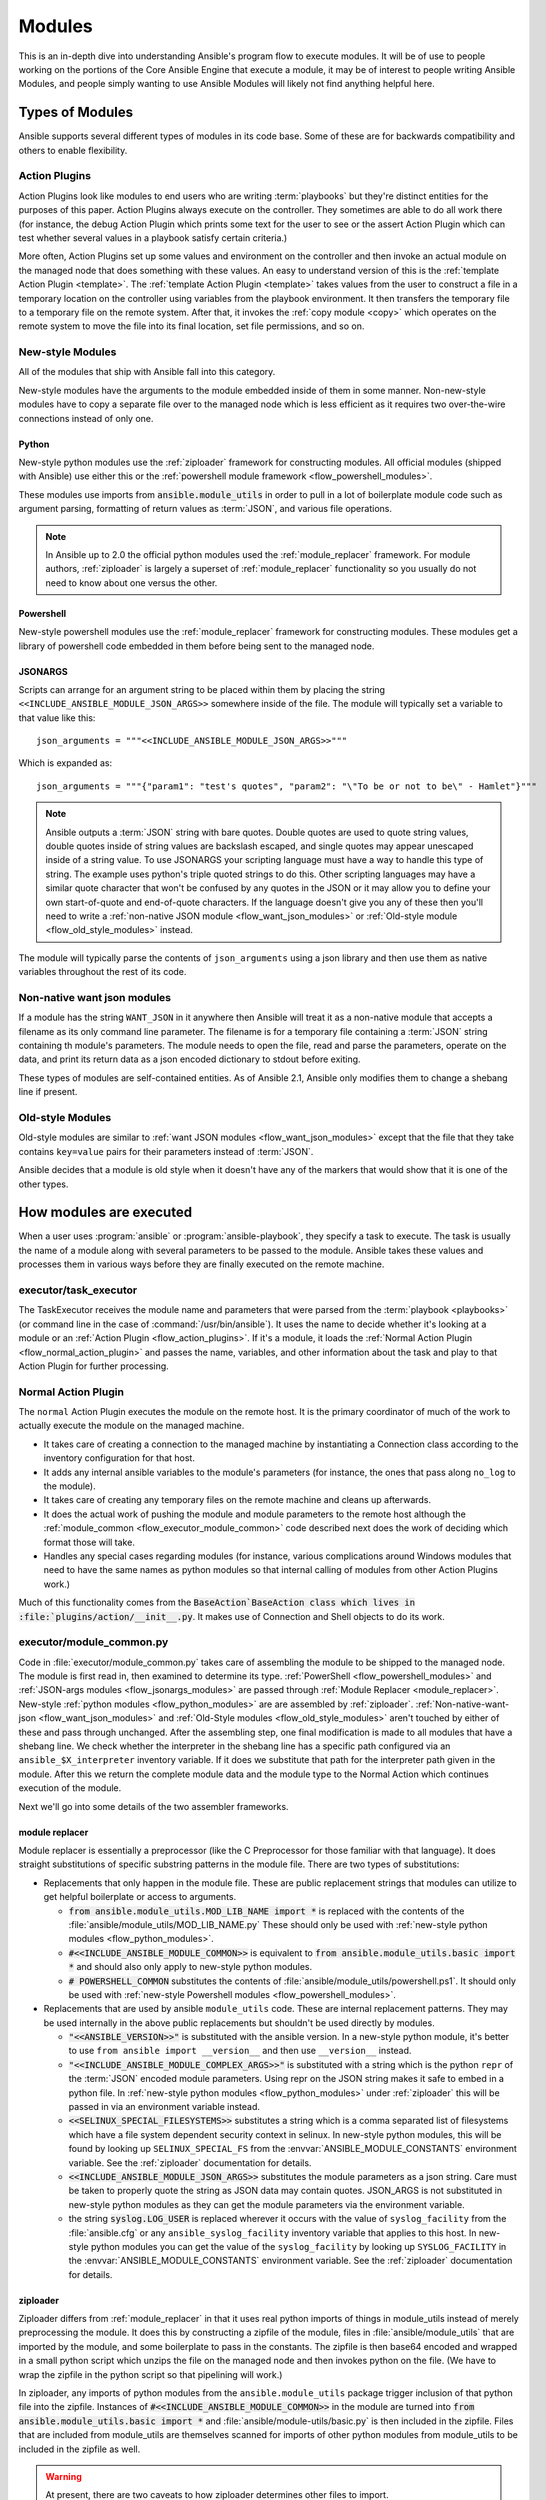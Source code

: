 .. _flow_modules:

=======
Modules
=======

This is an in-depth dive into understanding Ansible's program flow to execute
modules.  It will be of use to people working on the portions of the Core
Ansible Engine that execute a module, it may be of interest to people writing
Ansible Modules, and people simply wanting to use Ansible Modules will likely
not find anything helpful here.

.. _flow_types_of_modules:

Types of Modules
================

Ansible supports several different types of modules in its code base.  Some of
these are for backwards compatibility and others to enable flexibility.

.. _flow_action_plugins:

Action Plugins
--------------

Action Plugins look like modules to end users who are writing :term:`playbooks` but
they're distinct entities for the purposes of this paper.  Action Plugins
always execute on the controller. They sometimes are able to do all work there
(for instance, the debug Action Plugin which prints some text for the user to
see or the assert Action Plugin which can test whether several values in
a playbook satisfy certain criteria.)

More often, Action Plugins set up some values and environment on the controller
and then invoke an actual module on the managed node that does something with
these values.  An easy to understand version of this is the
:ref:`template Action Plugin <template>`.  The
:ref:`template Action Plugin <template>` takes values from the user to
construct a file in a temporary location on the controller using variables
from the playbook environment.  It then transfers the temporary file to
a temporary file on the remote system.  After that, it invokes the
:ref:`copy module <copy>` which operates on the remote system to move the file
into its final location, set file permissions, and so on.

.. _flow_new_style_modules:

New-style Modules
-----------------

All of the modules that ship with Ansible fall into this category.

New-style modules have the arguments to the module embedded inside of them in
some manner.  Non-new-style modules have to copy a separate file over to the
managed node which is less efficient as it requires two over-the-wire
connections instead of only one.

.. _flow_python_modules:

Python
^^^^^^

New-style python modules use the :ref:`ziploader` framework for constructing
modules.  All official modules (shipped with Ansible) use either this or the
:ref:`powershell module framework <flow_powershell_modules>`.

These modules use imports from :code:`ansible.module_utils` in order to pull in
a lot of boilerplate module code such as argument parsing, formatting of return
values as :term:`JSON`, and various file operations.

.. note:: In Ansible up to 2.0 the official python modules used the
    :ref:`module_replacer` framework.  For module authors, :ref:`ziploader` is
    largely a superset of :ref:`module_replacer` functionality so you usually
    do not need to know about one versus the other.

.. _flow_powershell_modules:

Powershell
^^^^^^^^^^

New-style powershell modules use the :ref:`module_replacer` framework for
constructing modules.  These modules get a library of powershell code embedded
in them before being sent to the managed node.

.. _flow_josnargs_modules:

JSONARGS
^^^^^^^^

Scripts can arrange for an argument string to be placed within them by placing
the string ``<<INCLUDE_ANSIBLE_MODULE_JSON_ARGS>>`` somewhere inside of the
file.  The module will typically set a variable to that value like this::

    json_arguments = """<<INCLUDE_ANSIBLE_MODULE_JSON_ARGS>>"""

Which is expanded as::

    json_arguments = """{"param1": "test's quotes", "param2": "\"To be or not to be\" - Hamlet"}"""

.. note:: Ansible outputs a :term:`JSON` string with bare quotes.  Double quotes are
       used to quote string values, double quotes inside of string values are
       backslash escaped, and single quotes may appear unescaped inside of
       a string value.  To use JSONARGS your scripting language must have a way
       to handle this type of string.  The example uses python's triple quoted
       strings to do this.  Other scripting languages may have a similar quote
       character that won't be confused by any quotes in the JSON or it may
       allow you to define your own start-of-quote and end-of-quote characters.
       If the language doesn't give you any of these then you'll need to write
       a :ref:`non-native JSON module <flow_want_json_modules>` or
       :ref:`Old-style module <flow_old_style_modules>` instead.

The module will typically parse the contents of ``json_arguments`` using a json
library and then use them as native variables throughout the rest of its code.

.. _flow_want_json_modules:

Non-native want json modules
----------------------------

If a module has the string ``WANT_JSON`` in it anywhere then Ansible will treat
it as a non-native module that accepts a filename as its only command line
parameter.  The filename is for a temporary file containing a :term:`JSON`
string containing th module's parameters.  The module needs to open the file,
read and parse the parameters, operate on the data, and print its return data
as a json encoded dictionary to stdout before exiting.

These types of modules are self-contained entities.  As of Ansible 2.1, Ansible
only modifies them to change a shebang line if present.

.. seealso:: Examples of Non-native modules written in ruby are in the `Ansible
    for Rubyists <https://github.com/ansible/ansible-for-rubyists>`_ repository.

.. _flow_old_style_modules:

Old-style Modules
-----------------

Old-style modules are similar to :ref:`want JSON modules <flow_want_json_modules>` except that the
file that they take contains ``key=value`` pairs for their parameters instead of
:term:`JSON`.

Ansible decides that a module is old style when it doesn't have any of the
markers that would show that it is one of the other types.

.. _flow_how_modules_are_executed:

How modules are executed
========================

When a user uses :program:`ansible` or :program:`ansible-playbook`, they
specify a task to execute.  The task is usually the name of a module along
with several parameters to be passed to the module.  Ansible takes these
values and processes them in various ways before they are finally executed on
the remote machine.

.. _flow_executor_task_executor:

executor/task_executor
----------------------

The TaskExecutor receives the module name and parameters that were parsed from
the :term:`playbook <playbooks>` (or command line in the case of
:command:`/usr/bin/ansible`).  It uses the name to decide whether it's looking
at a module or an :ref:`Action Plugin <flow_action_plugins>`.  If it's a module, it loads the
:ref:`Normal Action Plugin <flow_normal_action_plugin>` and passes the name,
variables, and other information about the task and play to that Action Plugin
for further processing.

.. _flow_normal_action_plugin:

Normal Action Plugin
--------------------

The ``normal`` Action Plugin executes the module on the remote host.  It is
the primary coordinator of much of the work to actually execute the module on
the managed machine.

* It takes care of creating a connection to the managed machine by
  instantiating a Connection class according to the inventory configuration for
  that host.
* It adds any internal ansible variables to the module's parameters (for
  instance, the ones that pass along ``no_log`` to the module).
* It takes care of creating any temporary files on the remote machine and
  cleans up afterwards.
* It does the actual work of pushing the module and module parameters to the
  remote host although the :ref:`module_common <flow_executor_module_common>`
  code described next does the work of deciding which format those will take.
* Handles any special cases regarding modules (for instance, various
  complications around Windows modules that need to have the same names as
  python modules so that internal calling of modules from other Action Plugins
  work.)

Much of this functionality comes from the :code:`BaseAction`BaseAction class
which lives in :file:`plugins/action/__init__.py`.  It makes use of Connection
and Shell objects to do its work.

.. _flow_executor_module_common:

executor/module_common.py
-------------------------

Code in :file:`executor/module_common.py` takes care of assembling the module
to be shipped to the managed node.  The module is first read in, then examined
to determine its type.  :ref:`PowerShell <flow_powershell_modules>` and
:ref:`JSON-args modules <flow_jsonargs_modules>` are passed through
:ref:`Module Replacer <module_replacer>`.  New-style
:ref:`python modules <flow_python_modules>` are are assembled by
:ref:`ziploader`.
:ref:`Non-native-want-json <flow_want_json_modules>` and
:ref:`Old-Style modules <flow_old_style_modules>` aren't touched by either of
these and pass through unchanged.  After the assembling step, one final
modification is made to all modules that have a shebang line.  We check
whether the interpreter in the shebang line has a specific path configured via
an ``ansible_$X_interpreter`` inventory variable.  If it does we substitute that
path for the interpreter path given in the module.  After this we return the
complete module data and the module type to the Normal Action which continues
execution of the module.

Next we'll go into some details of the two assembler frameworks.

.. _module_replacer:

module replacer
^^^^^^^^^^^^^^^

Module replacer is essentially a preprocessor (like the C Preprocessor for
those familiar with that language).  It does straight substitutions of specific
substring patterns in the module file.  There are two types of substitutions:

* Replacements that only happen in the module file.  These are public
  replacement strings that modules can utilize to get helpful boilerplate or
  access to arguments.

  - :code:`from ansible.module_utils.MOD_LIB_NAME import *` is replaced with the
    contents of the :file:`ansible/module_utils/MOD_LIB_NAME.py`  These should
    only be used with :ref:`new-style python modules <flow_python_modules>`.
  - :code:`#<<INCLUDE_ANSIBLE_MODULE_COMMON>>` is equivalent to
    :code:`from ansible.module_utils.basic import *` and should also only apply
    to new-style python modules.
  - :code:`# POWERSHELL_COMMON` substitutes the contents of
    :file:`ansible/module_utils/powershell.ps1`.  It should only be used with
    :ref:`new-style Powershell modules <flow_powershell_modules>`.

* Replacements that are used by ansible ``module_utils`` code.  These are internal
  replacement patterns.  They may be used internally in the above public
  replacements but shouldn't be used directly by modules.

  - :code:`"<<ANSIBLE_VERSION>>"` is substituted with the ansible version.  In
    a new-style python module, it's better to use ``from ansible import
    __version__`` and then use ``__version__`` instead.
  - :code:`"<<INCLUDE_ANSIBLE_MODULE_COMPLEX_ARGS>>"` is substituted with
    a string which is the python ``repr`` of the :term:`JSON` encoded module
    parameters.  Using repr on the JSON string makes it safe to embed in
    a python file.  In :ref:`new-style python modules <flow_python_modules>`
    under :ref:`ziploader` this will be passed in via an environment variable
    instead.
  - :code:`<<SELINUX_SPECIAL_FILESYSTEMS>>` substitutes a string which is
    a comma separated list of filesystems which have a file system dependent
    security context in selinux.  In new-style python modules, this will be
    found by looking up ``SELINUX_SPECIAL_FS`` from the
    :envvar:`ANSIBLE_MODULE_CONSTANTS` environment variable.  See the
    :ref:`ziploader` documentation for details.
  - :code:`<<INCLUDE_ANSIBLE_MODULE_JSON_ARGS>>` substitutes the module
    parameters as a json string.  Care must be taken to properly quote the
    string as JSON data may contain quotes.  JSON_ARGS is not substituted in
    new-style python modules as they can get the module parameters via the
    environment variable.
  - the string :code:`syslog.LOG_USER` is replaced wherever it occurs with the
    value of ``syslog_facility`` from the :file:`ansible.cfg` or any
    ``ansible_syslog_facility`` inventory variable that applies to this host.  In
    new-style python modules you can get the value of the ``syslog_facility``
    by looking up ``SYSLOG_FACILITY`` in the :envvar:`ANSIBLE_MODULE_CONSTANTS`
    environment variable.  See the :ref:`ziploader` documentation for details.

.. _ziploader:

ziploader
^^^^^^^^^

Ziploader differs from :ref:`module_replacer` in that it uses real python
imports of things in module_utils instead of merely preprocessing the module.
It does this by constructing a zipfile of the module, files in
:file:`ansible/module_utils` that are imported by the module, and some
boilerplate to pass in the constants.  The zipfile is then base64 encoded and
wrapped in a small python script which unzips the file on the managed node and
then invokes python on the file.  (We have to wrap the zipfile in the python
script so that pipelining will work.)

In ziploader, any imports of python modules from the ``ansible.module_utils``
package trigger inclusion of that python file into the zipfile.  Instances of
:code:`#<<INCLUDE_ANSIBLE_MODULE_COMMON>>` in the module are turned into
:code:`from ansible.module_utils.basic import *` and
:file:`ansible/module-utils/basic.py` is then included in the zipfile.  Files
that are included from module_utils are themselves scanned for imports of other
python modules from module_utils to be included in the zipfile as well.

.. warning::
    At present, there are two caveats to how ziploader determines other files
    to import.

    * Ziploader cannot determine whether an import should be included if it is
      a relative import.  Always use an absolute import that has
      ``ansible.module_utils`` in it to allow ziploader to determine that the
      file should be included.
    * Ziploader does not include python packages (directories with
      :file:`__init__.py`` in them).  Ziploader only works on :file:`*.py`
      files that are directly in the :file:`ansible/module_utils` directory.

.. _flow_passing_module_args:

Passing args
~~~~~~~~~~~~

In :ref:`module_replacer`, module arguments are turned into a json-ified
string and substituted into the combined module file.  In :ref:`ziploader`,
the json-ified string is placed in the the :envvar:`ANSIBLE_MODULE_ARGS`
environment variable.  When :code:`ansible.module_utils.basic` is imported
it places this string in the global variable
``ansible.module_utils.basic.MODULE_COMPLEX_ARGS`` and removes it from the
environment.  Modules probably should not access this variable directly.
Instead, they should instantiate an :class:`AnsibleModule()` and use
:meth:`AnsibleModule.params` to access the parsed version of the arguments.

.. _flow_passing_module_constants:

Passing constants
~~~~~~~~~~~~~~~~~

Currently there are three constants passed from the controller to the modules:
``ANSIBLE_VERSION``, ``SELINUX_SPECIAL_FS`` and ``SYSLOG_FACILITY``.  In
:ref:`module_replacer`, ``ANSIBLE_VERSION`` and ``SELINUX_SPECIAL_FS`` were
substituted into the global variables
:code:`ansible.module_utils.basic.ANSIBLE_VERSION` and
:code:`ansible.module_utils.basic.SELINUX_SPECIAL_FS`.  ``SYSLOG_FACILITY`` didn't
get placed into a variable.  Instead, any occurrences of the string
``syslog.LOG_USER`` in the combined module file were replaced with ``syslog.``
followed by the string contained in ``SYSLOG_FACILITY``.  All of these have
changed in :ref:`ziploader`.

The ansible verison can now be used by a module by importing ``__version__``
from ansible::

    from ansible import __version__
    module.exit_json({'msg': 'module invoked by ansible %s' % __version__})

For now :code:`ANSIBLE_VERSION` is also available at its old location inside of
``ansible.module_utils.basic`` but that will eventually be removed.

``SELINUX_SPECIAL_FS`` and  ``SYSLOG_FACILITY`` have changed much more.
:ref:`ziploader` passes these as another json-ified string inside of the
:envvar:`ANSIBLE_MODULE_CONSTANTS` environment variable.  When
``ansible.module_utils.basic`` is imported it places this string in the global
variable :code:`ansible.module_utils.basic.MODULE_CONSTANTS` and removes it from
the environment.  The constants are parsed when an :class:`AnsibleModule` is
instantiated.  Modules shouldn't access any of those directly.  Instead they
should instantiate an :class:`AnsibleModule` and use
:attr:`AnsibleModule.constants` to access the parsed version of these values.

Unlike the ``ANSIBLE_ARGS`` and ``ANSIBLE_VERSION`` where some efforts were
made to keep the old backwards compatible globals available, these two
constants are not available at their old names.  This is a combination of the
degree to which these are internal to the needs of ``module_utils.basic`` and
(in the case of ``SYSLOG_FACILITY``) how hacky and unsafe the previous
implementation was.

Porting code from the :ref:`module_replacer` method of getting
``SYSLOG_FACILITY`` to the new one is a little more tricky than the other
constants and args due to just how hacky the old way was.  Here's an example
of using it in the new way::

        import syslog
        facility_name = module.constants.get('SYSLOG_FACILITY')
        facility = getattr(syslog, facility_name)
        syslog.openlog(str(module), 0, facility)

.. _flow_special_considerations:

Special Considerations
----------------------

.. _flow_pipelining:

Pipelining
^^^^^^^^^^

Ansible can transfer a module to a remote machine in two ways.  Either it can
write out the module to a temporary file on the remote host and then use
a second connection to the remote host to execute it with the interpreter that
the module needs or it can use what's known as pipelining to execute the module
by piping it into the remote interpreter's stdin.  Pipelining only works with
modules written in python at this time because Ansible only knows that python
supports this mode of operation.  Supporting pipelining means that whatever
format the module payload takes before being sent over the wire must be
executable by python via stdin.
